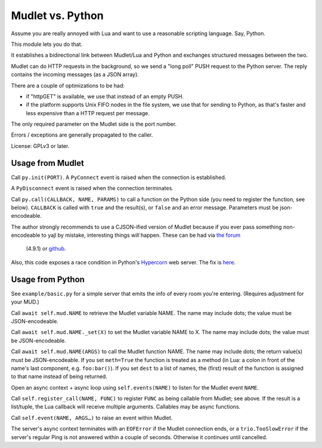 =================
Mudlet vs. Python
=================

Assume you are really annoyed with Lua and want to use a reasonable
scripting language. Say, Python.

This module lets you do that.

It establishes a bidirectional link between Mudlet/Lua and Python and
exchanges structured messages between the two.

Mudlet can do HTTP requests in the background, so we send a "long poll" PUSH
request to the Python server. The reply contains the incoming messages (as
a JSON array).

There are a couple of optimizations to be had:

* if "httpGET" is available, we use that instead of an empty PUSH.

* if the platform supports Unix FIFO nodes in the file system, we use that
  for sending to Python, as that's faster and less expensive than a HTTP
  request per message.

The only required parameter on the Mudlet side is the port number.

Errors / exceptions are generally propagated to the caller.

.. note:

	The Python code uses `Trio <https://trio.readthedocs.io>`_. Trio is an
	alternate async framework for Python, i.e. it is *not* compatible with
	asyncio.

	There is a compatibility layer, trio-asyncio, but it's not really good
	for production use.

	There's another compatibility layer, anyio, but that is currently being
	rewritten and this author doesn't like doing any work twice.

	This code will become anyio-compatible, and thus will work
	with asyncio in addition to Trio, sometime later in 2020.

	That being said, Trio's programming paradigm ("Structured Concurrency")
	has a lot of advantages. You might want to look at it somewhat more
	closely.

License: GPLv3 or later.

+++++++++++++++++
Usage from Mudlet
+++++++++++++++++

Call ``py.init(PORT)``. A ``PyConnect`` event is raised when the
connection is established.

A ``PyDisconnect`` event is raised when the connection terminates.

Call ``py.call(CALLBACK, NAME, PARAMS)`` to call a function on the Python
side (you need to register the function, see below). ``CALLBACK`` is called
with ``true`` and the result(s), or ``false`` and an error message.
Parameters must be json-encodeable.

The author strongly recommends to use a CJSON-ified version of Mudlet
because if you ever pass something non-encodeable to yajl by mistake,
interesting things *will* happen. These can be had via
`the forum <https://forums.mudlet.org/viewtopic.php?f=5&t=22934>`_
 (4.9.1) or `github <https://github.com/Mudlet/Mudlet/pull/4004>`_.

Also, this code exposes a race condition in Python's `Hypercorn
<https://pypi.org/project/Hypercorn/>`_ web server. The fix is `here
<https://gitlab.com/pgjones/hypercorn/-/merge_requests/41>`_.

+++++++++++++++++
Usage from Python
+++++++++++++++++

See ``example/basic.py`` for a simple server that emits the info of every
room you're entering. (Requires adjustment for your MUD.)

Call ``await self.mud.NAME`` to retrieve the Mudlet variable NAME. The name
may include dots; the value must be JSON-encodeable.

Call ``await self.mud.NAME._set(X)`` to set the Mudlet variable NAME to X. The
name may include dots; the value must be JSON-encodeable.

Call ``await self.mud.NAME(ARGS)`` to call the Mudlet function NAME. The name
may include dots; the return value(s) must be JSON-encodeable. If you
set ``meth=True`` the function is treated as a method (in Lua: a colon
in front of the name's last component, e.g. ``foo:bar()``). If you set
``dest`` to a list of names, the (first) result of the function is assigned
to that name instead of being returned.

Open an async context + async loop using ``self.events(NAME)`` to listen
for the Mudlet event ``NAME``.

Call ``self.register_call(NAME, FUNC)`` to register ``FUNC`` as being callable
from Mudlet; see above. If the result is a list/tuple, the Lua callback
will receive multiple arguments. Callables may be async functions.

Call ``self.event(NAME, ARGS…)`` to raise an event within Mudlet.

The server's async context terminates with an ``EOFError`` if the Mudlet
connection ends, or a ``trio.TooSlowError`` if the server's regular Ping is
not answered within a couple of seconds. Otherwise it continues until
cancelled.

.. note:

    Handlers and callables are started directly from the server's main loop.
    If you want to call to Mudlet from them, you **must** do this from a
    separate task. Use ``self.main.start_soon()`` to start it.

    Callables whichwant to return a value may so via a
    ``mudlet.util.ValueEvent``. Create an instance of that in your
    callable, pass it on to your separate task, and return it.
    Just don't forget to set its value, or its error, at *some* point.
